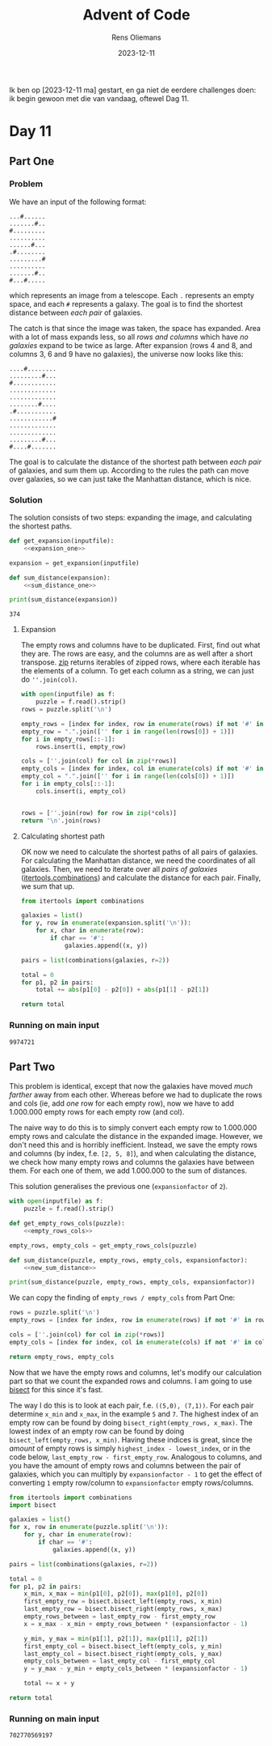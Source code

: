 #+title: Advent of Code
#+author: Rens Oliemans
#+date: 2023-12-11

Ik ben op [2023-12-11 ma] gestart, en ga niet de eerdere challenges doen: ik begin gewoon met die van vandaag, oftewel Dag 11.
* Day 11
** Part One
*** Problem
We have an input of the following format:

#+name: example_input
#+begin_example
...#......
.......#..
#.........
..........
......#...
.#........
.........#
..........
.......#..
#...#.....
#+end_example

which represents an image from a telescope. Each =.= represents an empty space, and each =#= represents a galaxy. The goal is to find the shortest distance between /each pair/ of galaxies.

The catch is that since the image was taken, the space has expanded. Area with a lot of mass expands less, so all /rows and columns/ which have /no galaxies/ expand to be twice as large. After expansion (rows 4 and 8, and columns 3, 6 and 9 have no galaxies), the universe now looks like this:

#+name: example_expanded
#+begin_example
....#........
.........#...
#............
.............
.............
........#....
.#...........
............#
.............
.............
.........#...
#....#.......
#+end_example

The goal is to calculate the distance of the shortest path between /each pair/ of galaxies, and sum them up. According to the rules the path can move over galaxies, so we can just take the Manhattan distance, which is nice.

*** Solution
The solution consists of two steps: expanding the image, and calculating the shortest paths.

#+name: part_one
#+begin_src python :noweb yes :tangle tangle/d11p1.py :var inputfile="inputs/day11-ex.txt" :results output
  def get_expansion(inputfile):
      <<expansion_one>>

  expansion = get_expansion(inputfile)

  def sum_distance(expansion):
      <<sum_distance_one>>

  print(sum_distance(expansion))
#+end_src

#+RESULTS: part_one
: 374

**** Expansion
The empty rows and columns have to be duplicated. First, find out what they are. The rows are easy, and the columns are as well after a short transpose. [[https://docs.python.org/3.8/library/functions.html#zip][zip]] returns iterables of zipped rows, where each iterable has the elements of a column. To get each column as a string, we can just do =''.join(col)=.

#+name: expansion_one
#+begin_src python :results none
  with open(inputfile) as f:
      puzzle = f.read().strip()
  rows = puzzle.split('\n')

  empty_rows = [index for index, row in enumerate(rows) if not '#' in row]
  empty_row = ".".join(['' for i in range(len(rows[0]) + 1)])
  for i in empty_rows[::-1]:
      rows.insert(i, empty_row)

  cols = [''.join(col) for col in zip(*rows)]
  empty_cols = [index for index, col in enumerate(cols) if not '#' in col]
  empty_col = ".".join(['' for i in range(len(cols[0]) + 1)])
  for i in empty_cols[::-1]:
      cols.insert(i, empty_col)


  rows = [''.join(row) for row in zip(*cols)]
  return '\n'.join(rows)
#+end_src

**** Calculating shortest path
OK now we need to calculate the shortest paths of all pairs of galaxies. For calculating the Manhattan distance, we need the coordinates of all galaxies. Then, we need to iterate over all /pairs of galaxies/ ([[https://docs.python.org/3/library/itertools.html#itertools.combinations][itertools.combinations]]) and calculate the distance for each pair. Finally, we sum that up.
#+name: sum_distance_one
#+begin_src python :results none
  from itertools import combinations

  galaxies = list()
  for y, row in enumerate(expansion.split('\n')):
      for x, char in enumerate(row):
          if char == '#':
              galaxies.append((x, y))

  pairs = list(combinations(galaxies, r=2))

  total = 0
  for p1, p2 in pairs:
      total += abs(p1[0] - p2[0]) + abs(p1[1] - p2[1])

  return total
#+end_src

*** Running on main input

#+NAME: part_one_main
#+CALL: part_one(inputfile="inputs/day11.txt")

#+RESULTS: part_one_main
: 9974721

** Part Two
This problem is identical, except that now the galaxies have moved /much farther/ away from each other. Whereas before we had to duplicate the rows and cols (ie, add /one/ row for each empty row), now we have to add 1.000.000 empty rows for each empty row (and col).

The naive way to do this is to simply convert each empty row to 1.000.000 empty rows and calculate the distance in the expanded image. However, we don't need this and is horribly inefficient. Instead, we save the empty rows and columns (by index, f.e. =[2, 5, 8]=), and when calculating the distance, we check how many empty rows and columns the galaxies have between them. For each one of them, we add 1.000.000 to the sum of distances.

This solution generalises the previous one (=expansionfactor= of =2=).

#+NAME: part_two
#+begin_src python :noweb yes :tangle tangle/d11p2.py :var inputfile="inputs/day11-ex.txt" :var expansionfactor=2 :results output
  with open(inputfile) as f:
      puzzle = f.read().strip()

  def get_empty_rows_cols(puzzle):
      <<empty_rows_cols>>

  empty_rows, empty_cols = get_empty_rows_cols(puzzle)

  def sum_distance(puzzle, empty_rows, empty_cols, expansionfactor):
      <<new_sum_distance>>

  print(sum_distance(puzzle, empty_rows, empty_cols, expansionfactor))
#+end_src

#+RESULTS:
: 374

We can copy the finding of =empty_rows / empty_cols= from Part One:

#+name: empty_rows_cols
#+begin_src python :results none
  rows = puzzle.split('\n')
  empty_rows = [index for index, row in enumerate(rows) if not '#' in row]

  cols = [''.join(col) for col in zip(*rows)]
  empty_cols = [index for index, col in enumerate(cols) if not '#' in col]

  return empty_rows, empty_cols
#+end_src

Now that we have the empty rows and columns, let's modify our calculation part so that we count the expanded rows and columns. I am going to use [[https://docs.python.org/3/library/bisect.html][bisect]] for this since it's fast.

The way I do this is to look at each pair, f.e. =((5,0), (7,1))=. For each pair determine =x_min= and =x_max=, in the example =5= and =7=. The highest index of an empty row can be found by doing =bisect_right(empty_rows, x_max)=. The lowest index of an empty row can be found by doing =bisect_left(empty_rows, x_min)=. Having these indices is great, since the /amount/ of empty rows is simply =highest_index - lowest_index=, or in the code below, =last_empty_row - first_empty_row=. Analogous to columns, and you have the amount of empty rows and columns between the pair of galaxies, which you can multiply by =expansionfactor - 1= to get the effect of converting =1= empty row/column to =expansionfactor= empty rows/columns. 

#+name: new_sum_distance
#+begin_src python :results none
  from itertools import combinations
  import bisect

  galaxies = list()
  for x, row in enumerate(puzzle.split('\n')):
      for y, char in enumerate(row):
          if char == '#':
              galaxies.append((x, y))

  pairs = list(combinations(galaxies, r=2))

  total = 0
  for p1, p2 in pairs:
      x_min, x_max = min(p1[0], p2[0]), max(p1[0], p2[0])
      first_empty_row = bisect.bisect_left(empty_rows, x_min)
      last_empty_row = bisect.bisect_right(empty_rows, x_max)
      empty_rows_between = last_empty_row - first_empty_row
      x = x_max - x_min + empty_rows_between * (expansionfactor - 1)

      y_min, y_max = min(p1[1], p2[1]), max(p1[1], p2[1])
      first_empty_col = bisect.bisect_left(empty_cols, y_min)
      last_empty_col = bisect.bisect_right(empty_cols, y_max)
      empty_cols_between = last_empty_col - first_empty_col
      y = y_max - y_min + empty_cols_between * (expansionfactor - 1)

      total += x + y

  return total
#+end_src

*** Running on main input

#+NAME: part_two_main
#+CALL: part_two(inputfile="inputs/day11.txt", expansionfactor=1000000)

#+RESULTS: part_two_main
: 702770569197
